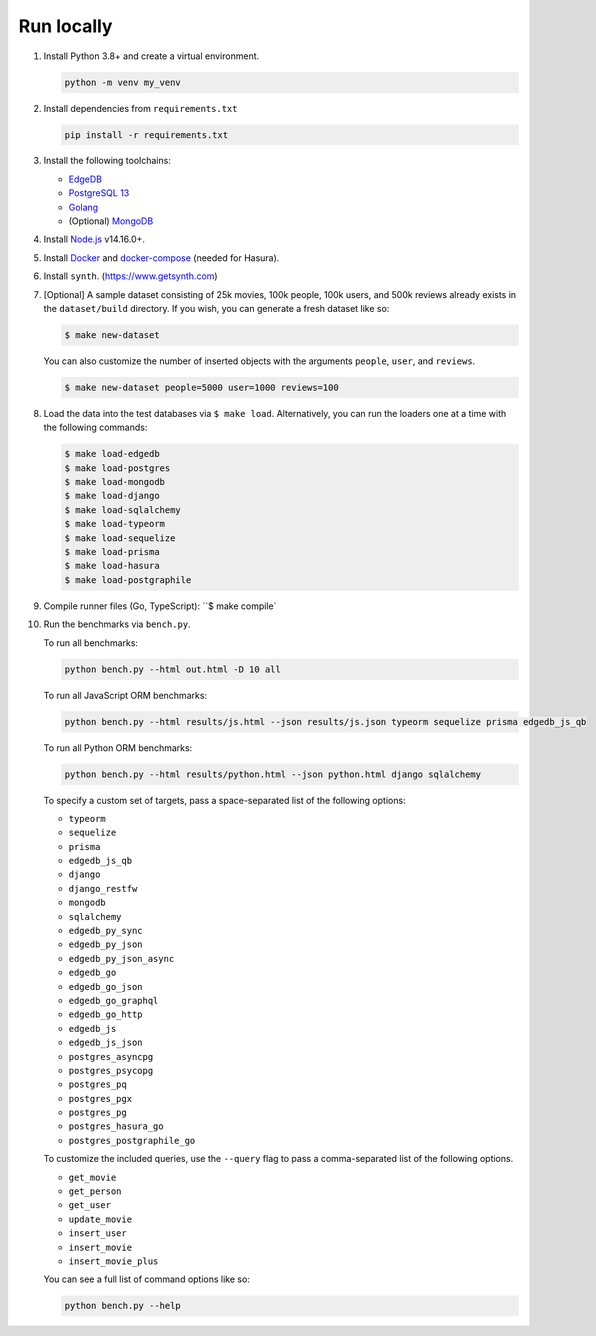 Run locally
###########


#. Install Python 3.8+ and create a virtual environment.

   .. code-block::
  
      python -m venv my_venv
  
#. Install dependencies from ``requirements.txt``

   .. code-block::
  
      pip install -r requirements.txt

#. Install the following toolchains:

   - `EdgeDB <https://www.edgedb.com/install>`_
   - `PostgreSQL 13 <https://www.postgresql.org/docs/13/installation.html>`_
   - `Golang <https://go.dev/doc/install>`_
   - (Optional) `MongoDB <https://docs.mongodb.com/manual/installation/>`_

#. Install `Node.js <https://nodejs.org/en/download/>`_ v14.16.0+.

#. Install `Docker <https://docs.docker.com/get-docker/>`_ and `docker-compose 
   <https://docs.docker.com/compose/install/>`_ (needed for Hasura).

#. Install ``synth``. (https://www.getsynth.com)

#. [Optional] A sample dataset consisting of 25k movies, 100k people, 100k 
   users, and 500k reviews already exists in the ``dataset/build`` 
   directory. If you wish, you can generate a fresh dataset like so: 
  
   .. code-block::

      $ make new-dataset

   You can also customize the number of inserted objects with the arguments 
   ``people``, ``user``, and ``reviews``.

   .. code-block::

      $ make new-dataset people=5000 user=1000 reviews=100

#. Load the data into the test databases via ``$ make load``. Alternatively, 
   you can run the loaders one at a time with the following commands:

   .. code-block::

      $ make load-edgedb 
      $ make load-postgres
      $ make load-mongodb 
      $ make load-django 
      $ make load-sqlalchemy  
      $ make load-typeorm 
      $ make load-sequelize 
      $ make load-prisma 
      $ make load-hasura 
      $ make load-postgraphile

#. Compile runner files (Go, TypeScript): ``$ make compile`

#. Run the benchmarks via ``bench.py``.

   To run all benchmarks:

   .. code-block::

      python bench.py --html out.html -D 10 all

   To run all JavaScript ORM benchmarks:

   .. code-block::

      python bench.py --html results/js.html --json results/js.json typeorm sequelize prisma edgedb_js_qb

   To run all Python ORM benchmarks:

   .. code-block::

      python bench.py --html results/python.html --json python.html django sqlalchemy
  
   To specify a custom set of targets, pass a space-separated list of the following options:

   - ``typeorm``
   - ``sequelize``
   - ``prisma``
   - ``edgedb_js_qb``
   - ``django``
   - ``django_restfw``
   - ``mongodb``
   - ``sqlalchemy``
   - ``edgedb_py_sync``
   - ``edgedb_py_json``
   - ``edgedb_py_json_async``
   - ``edgedb_go``
   - ``edgedb_go_json``
   - ``edgedb_go_graphql``
   - ``edgedb_go_http``
   - ``edgedb_js``
   - ``edgedb_js_json``
   - ``postgres_asyncpg``
   - ``postgres_psycopg``
   - ``postgres_pq``
   - ``postgres_pgx``
   - ``postgres_pg``
   - ``postgres_hasura_go``
   - ``postgres_postgraphile_go``
  
   To customize the included queries, use the ``--query`` flag to pass a comma-separated list of the following options.

   - ``get_movie``
   - ``get_person``
   - ``get_user``
   - ``update_movie``
   - ``insert_user``
   - ``insert_movie``
   - ``insert_movie_plus``
  
   
   You can see a full list of command options like so:

   .. code-block::

      python bench.py --help
